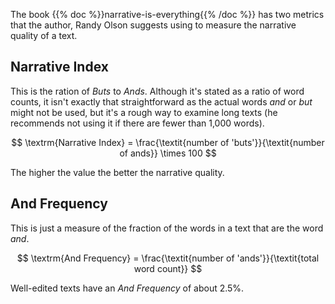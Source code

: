 #+BEGIN_COMMENT
.. title: Measuring Narrative
.. slug: measuring-narrative
.. date: 2020-09-04 17:22:11 UTC-07:00
.. tags: slipnote,story
.. category: Story
.. link: 
.. description: Metrics for narrative quality.
.. type: text
.. status: 
.. updated: 
.. has_math: true
#+END_COMMENT

The book {{% doc %}}narrative-is-everything{{% /doc %}} has two metrics that the author, Randy Olson suggests using to measure the narrative quality of a text.

** Narrative Index
   This is the ration of /Buts/ to /Ands/. Although it's stated as a ratio of word counts, it isn't exactly that straightforward as the actual words /and/ or /but/ might not be used, but it's a rough way to examine long texts (he recommends not using it if there are fewer than 1,000 words).

\[
\textrm{Narrative Index} = \frac{\textit{number of 'buts'}}{\textit{number of ands}} \times 100
\]

The higher the value the better the narrative quality.

** And Frequency
   This is just a measure of the fraction of the words in a text that are the word /and/.

\[
\textrm{And Frequency} = \frac{\textit{number of 'ands'}}{\textit{total word count}}
\]

Well-edited texts have an /And Frequency/ of about 2.5%.
